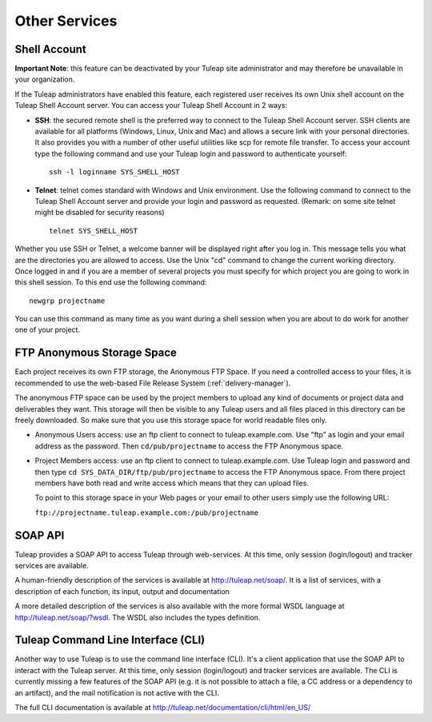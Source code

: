 

Other Services
==============

.. _shell-account:

Shell Account
---------------

**Important Note**: this feature can be deactivated by your
Tuleap site administrator and may therefore be unavailable
in your organization.

If the Tuleap administrators have enabled this feature, each
registered user receives its own Unix shell account on the
Tuleap Shell Account server. You can access your
Tuleap Shell Account in 2 ways:

-  **SSH**: the secured remote shell is the preferred way to connect to
   the Tuleap Shell Account server. SSH clients are
   available for all platforms (Windows, Linux, Unix and Mac) and allows
   a secure link with your personal directories. It also provides you
   with a number of other useful utilities like scp for remote file
   transfer. To access your account type the following command and use
   your Tuleap login and password to authenticate yourself:

   ::

       ssh -l loginname SYS_SHELL_HOST

-  **Telnet**: telnet comes standard with Windows and Unix environment.
   Use the following command to connect to the Tuleap Shell
   Account server and provide your login and password as requested.
   (Remark: on some site telnet might be disabled for security reasons)

   ::

       telnet SYS_SHELL_HOST

Whether you use SSH or Telnet, a welcome banner will be displayed right
after you log in. This message tells you what are the directories you
are allowed to access. Use the Unix "cd" command to change the current
working directory. Once logged in and if you are a member of several
projects you must specify for which project you are going to work in
this shell session. To this end use the following command:

::

    newgrp projectname

You can use this command as many time as you want during a shell session
when you are about to do work for another one of your project.

FTP Anonymous Storage Space
----------------------------

Each project receives its own FTP storage, the Anonymous FTP Space. If
you need a controlled access to your files, it is recommended to use the
web-based File Release System (:ref:`delivery-manager`).

The anonymous FTP space can be used by the project members to upload any
kind of documents or project data and deliverables they want. This
storage will then be visible to any Tuleap users and all
files placed in this directory can be freely downloaded. So make sure
that you use this storage space for world readable files only.

-  Anonymous Users access: use an ftp client to connect to tuleap.example.com. Use
   "ftp" as login and your email address as the password. Then ``cd/pub/projectname`` to access the FTP Anonymous space.

-  Project Members access: use an ftp client to connect to tuleap.example.com. Use
   Tuleap login and password and then type ``cd SYS_DATA_DIR/ftp/pub/projectname`` to access the FTP
   Anonymous space. From there project members have both read and write
   access which means that they can upload files.

   To point to this storage space in your Web pages or your email to
   other users simply use the following URL:

   ``ftp://projectname.tuleap.example.com:/pub/projectname``

SOAP API
---------

Tuleap provides a SOAP API to access Tuleap
through web-services. At this time, only session (login/logout) and
tracker services are available.

A human-friendly description of the services is available at
`http://tuleap.net/soap/ <http://tuleap.net/soap/>`__.
It is a list of services, with a description of each function, its
input, output and documentation

A more detailed description of the services is also available with the
more formal WSDL language at
`http://tuleap.net/soap/?wsdl <http://tuleap.net/soap/?wsdl>`__.
The WSDL also includes the types definition.

Tuleap Command Line Interface (CLI)
----------------------------------------------

Another way to use Tuleap is to use the command line
interface (CLI). It's a client application that use the SOAP API to
interact with the Tuleap server. At this time, only session
(login/logout) and tracker services are available. The CLI is currently
missing a few features of the SOAP API (e.g. it is not possible to
attach a file, a CC address or a dependency to an artifact), and the
mail notification is not active with the CLI.

The full CLI documentation is available at
`http://tuleap.net/documentation/cli/html/en\_US/ <http://tuleap.net/documentation/cli/html/en_US/>`__
